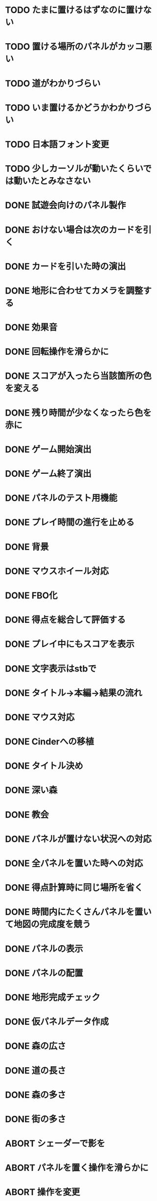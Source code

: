 * TODO たまに置けるはずなのに置けない
* TODO 置ける場所のパネルがカッコ悪い
* TODO 道がわかりづらい
* TODO いま置けるかどうかわかりづらい
* TODO 日本語フォント変更
* TODO 少しカーソルが動いたくらいでは動いたとみなさない
* DONE 試遊会向けのパネル製作
CLOSED: [2018-01-05 金 18:01]
* DONE おけない場合は次のカードを引く
CLOSED: [2018-01-05 金 16:29]
* DONE カードを引いた時の演出
CLOSED: [2018-01-05 金 15:18]
* DONE 地形に合わせてカメラを調整する
CLOSED: [2018-01-05 金 15:14]
* DONE 効果音
CLOSED: [2018-01-05 金 14:34]
* DONE 回転操作を滑らかに
CLOSED: [2018-01-05 金 13:37]
* DONE スコアが入ったら当該箇所の色を変える
CLOSED: [2018-01-05 金 13:24]
* DONE 残り時間が少なくなったら色を赤に
CLOSED: [2018-01-05 金 11:30]
* DONE ゲーム開始演出
CLOSED: [2018-01-05 金 11:24]
* DONE ゲーム終了演出
CLOSED: [2018-01-05 金 11:24]
* DONE パネルのテスト用機能
CLOSED: [2018-01-05 金 10:24]
* DONE プレイ時間の進行を止める
CLOSED: [2018-01-05 金 03:53]
* DONE 背景
CLOSED: [2018-01-05 Fri 01:01]
* DONE マウスホイール対応
CLOSED: [2018-01-05 Fri 01:01]
* DONE FBO化
CLOSED: [2018-01-05 Fri 01:01]
* DONE 得点を総合して評価する
CLOSED: [2018-01-04 Thu 23:00]
* DONE プレイ中にもスコアを表示
CLOSED: [2018-01-04 Thu 21:02]
* DONE 文字表示はstbで
CLOSED: [2018-01-04 木 18:20]
* DONE タイトル→本編→結果の流れ
CLOSED: [2018-01-04 木 16:59]
* DONE マウス対応
CLOSED: [2018-01-04 木 15:23]
* DONE Cinderへの移植
CLOSED: [2018-01-04 木 15:23]
* DONE タイトル決め
CLOSED: [2018-01-04 木 09:27]
* DONE 深い森
CLOSED: [2018-01-04 木 01:00]
* DONE 教会
CLOSED: [2018-01-04 木 00:32]
* DONE パネルが置けない状況への対応
CLOSED: [2018-01-03 水 22:52]
* DONE 全パネルを置いた時への対応
CLOSED: [2018-01-03 水 22:07]
* DONE 得点計算時に同じ場所を省く
CLOSED: [2018-01-03 水 22:04]
* DONE 時間内にたくさんパネルを置いて地図の完成度を競う
CLOSED: [2018-01-03 水 22:03]
* DONE パネルの表示
CLOSED: [2018-01-03 水 10:08]
* DONE パネルの配置
CLOSED: [2018-01-03 水 10:08]
* DONE 地形完成チェック
CLOSED: [2018-01-03 水 17:47]
* DONE 仮パネルデータ作成
CLOSED: [2018-01-03 水 10:08]
* DONE 森の広さ
CLOSED: [2018-01-03 水 19:31]
* DONE 道の長さ
CLOSED: [2018-01-03 水 19:31]
* DONE 森の多さ
CLOSED: [2018-01-03 水 20:15]
* DONE 街の多さ
CLOSED: [2018-01-03 水 21:39]
* ABORT シェーダーで影を
CLOSED: [2018-01-05 金 16:21]
* ABORT パネルを置く操作を滑らかに
CLOSED: [2018-01-05 金 16:21]
* ABORT 操作を変更
CLOSED: [2018-01-05 金 11:40]
* ABORT 条件を満たすと特殊な地形が出現
CLOSED: [2018-01-05 Fri 02:37]
* ABORT マルチタッチ対応
CLOSED: [2018-01-04 木 15:24]
* ABORT iOS移植
CLOSED: [2018-01-04 木 08:34]
* ABORT 平原の広さ
CLOSED: [2018-01-03 水 23:48]
* ABORT 川の長さ
CLOSED: [2018-01-03 水 22:52]
* ABORT 海の広さ
CLOSED: [2018-01-03 水 22:52]
* ABORT 時間切れとなった時に出来かけをカウントする
CLOSED: [2018-01-03 水 21:39]
* ABORT 画面スクロール操作
CLOSED: [2018-01-03 水 17:51]
* ABORT 勇者の実装
CLOSED: [2018-01-03 水 17:47]
* ABORT 勇者が立ち寄る場所の実装
CLOSED: [2018-01-03 水 17:47]
* ABORT クリア条件実装
CLOSED: [2018-01-03 水 17:47]
* ABORT ラスボス登場の実装
CLOSED: [2018-01-03 水 17:47]

